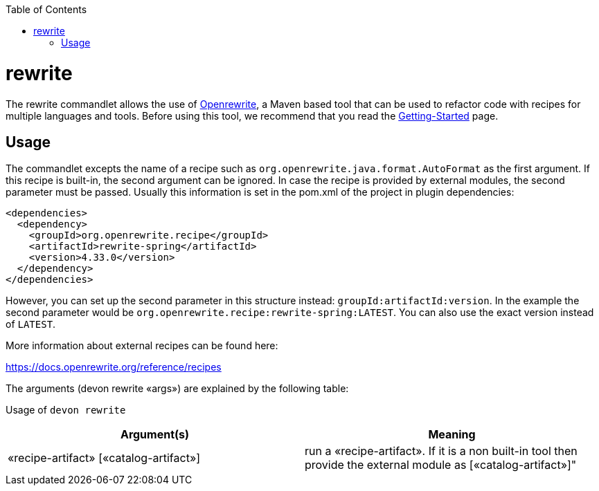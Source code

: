 :toc:
toc::[]

= rewrite

The rewrite commandlet allows the use of https://docs.openrewrite.org/[Openrewrite], a Maven based tool that can be used to refactor code with recipes for multiple languages and tools. Before using this tool, we recommend that you read the https://docs.openrewrite.org/running-recipes/getting-started[Getting-Started] page.

== Usage
The commandlet excepts the name of a recipe such as
`org.openrewrite.java.format.AutoFormat` as the first argument. If this recipe is built-in, the second argument can be ignored. In case the recipe is provided by external modules, the second parameter must be passed. Usually this information is set in the pom.xml of the project in plugin dependencies:

```
<dependencies>
  <dependency>
    <groupId>org.openrewrite.recipe</groupId>
    <artifactId>rewrite-spring</artifactId>
    <version>4.33.0</version>
  </dependency>
</dependencies>
    
```
However, you can set up the second parameter in this structure instead: `groupId:artifactId:version`. In the example the second parameter would be `org.openrewrite.recipe:rewrite-spring:LATEST`. You can also use the exact version instead of `LATEST`.

More information about external recipes can be found here:

https://docs.openrewrite.org/reference/recipes

The arguments (devon rewrite «args») are explained by the following table:

Usage of `devon rewrite`
[options="header"]
|=======================
|*Argument(s)*            |*Meaning*
|«recipe-artifact» [«catalog-artifact»]   |run a «recipe-artifact». If it is a non built-in tool then provide the external module as    [«catalog-artifact»]"
|=======================
